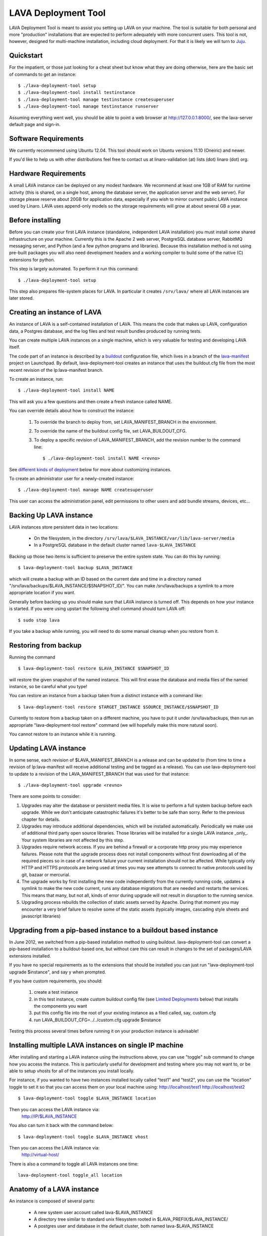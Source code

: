 LAVA Deployment Tool
====================

LAVA Deployment Tool is meant to assist you setting up LAVA on your machine.
The tool is suitable for both personal and more "production" installations that
are expected to perform adequately with more concurrent users. This tool is
not, however, designed for multi-machine installation, including cloud
deployment. For that it is likely we will turn to Juju_.

.. _Juju: https://juju.ubuntu.com/

Quickstart
^^^^^^^^^^

For the impatient, or those just looking for a cheat sheet but know what they
are doing otherwise, here are the basic set of commands to get an instance::

 $ ./lava-deployment-tool setup
 $ ./lava-deployment-tool install testinstance
 $ ./lava-deployment-tool manage testinstance createsuperuser
 $ ./lava-deployment-tool manage testinstance runserver

Assuming everything went well, you should be able to point a web
browser at http://127.0.0.1:8000/, see the lava-server default page
and sign-in.

Software Requirements
^^^^^^^^^^^^^^^^^^^^^

We currently recommmend using Ubuntu 12.04.  This tool should work on
Ubuntu versions 11.10 (Oneiric) and newer.

If you'd like to help us with other distributions feel free to contact
us at linaro-validation (at) lists (dot) linaro (dot) org.

Hardware Requirements
^^^^^^^^^^^^^^^^^^^^^

A small LAVA instance can be deployed on any modest hardware. We
recommend at least one 1GB of RAM for runtime activity (this is
shared, on a single host, among the database server, the application
server and the web server). For storage please reserve about 20GB for
application data, especially if you wish to mirror current public LAVA
instance used by Linaro.  LAVA uses append-only models so the storage
requirements will grow at about several GB a year.

Before installing
^^^^^^^^^^^^^^^^^

Before you can create your first LAVA instance (standalone, independent LAVA
installation) you must install some shared infrastructure on your machine.
Currently this is the Apache 2 web server, PostgreSQL database server, RabbitMQ
messaging server, and Python (and a few python programs and libraries). Because
this installation method is not using pre-built packages you will also need
development headers and a working compiler to build some of the native (C)
extensions for python.

This step is largely automated. To perform it run this command::

 $ ./lava-deployment-tool setup

This step also prepares file-system places for LAVA. In particular it
creates ``/srv/lava/`` where all LAVA instances are later stored.

Creating an instance of LAVA
^^^^^^^^^^^^^^^^^^^^^^^^^^^^

An instance of LAVA is a self-contained installation of LAVA.  This
means the code that makes up LAVA, configuration data, a Postgres
database, and the log files and test result bundles produced by
running tests.

You can create multiple LAVA instances on a single machine, which is
very valuable for testing and developing LAVA itself.

The code part of an instance is described by a `buildout`_
configuration file, which lives in a branch of the `lava-manifest`_
project on Launchpad.  By default, lava-deployment-tool creates an
instance that uses the buildout.cfg file from the most recent revision
of the lp:lava-manifest branch.

To create an instance, run::

 $ ./lava-deployment-tool install NAME

This will ask you a few questions and then create a fresh instance
called NAME.

You can override details about how to construct the instance:

 1. To override the branch to deploy from, set LAVA_MANIFEST_BRANCH in
    the environment.

 2. To override the name of the buildout config file, set
    LAVA_BUILDOUT_CFG.

 3. To deploy a specific revision of LAVA_MANIFEST_BRANCH, add the
    revision number to the command line::

     $ ./lava-deployment-tool install NAME <revno>

See `different kinds of deployment`_ below for more about customizing
instances.

To create an administrator user for a newly-created instance::

 $ ./lava-deployment-tool manage NAME createsuperuser

This user can access the administration panel, edit permissions to other users
and add bundle streams, devices, etc...

.. _buildout: http://www.buildout.org/
.. _lava-manifest: https://launchpad.net/lava-manifest

Backing Up LAVA instance
^^^^^^^^^^^^^^^^^^^^^^^^

LAVA instances store persistent data in two locations:

 * On the filesystem, in the directory
   ``/srv/lava/$LAVA_INSTANCE/var/lib/lava-server/media``
 * In a PostgreSQL database in the default cluster named
   ``lava-$LAVA_INSTANCE``

Backing up those two items is sufficient to preserve the entire system
state.  You can do this by running::

 $ lava-deployment-tool backup $LAVA_INSTANCE

which will create a backup with an ID based on the current date and
time in a directory named
"/srv/lava/backups/$LAVA_INSTANCE/$SNAPSHOT_ID/".  You can make
/srv/lava/backups a symlink to a more appropriate location if you
want.

Generally before backing up you should make sure that LAVA instance is
turned off. This depends on how your instance is started. If you were
using upstart the following shell command should turn LAVA off::

 $ sudo stop lava

If you take a backup while running, you will need to do some manual
cleanup when you restore from it.

Restoring from backup
^^^^^^^^^^^^^^^^^^^^^

Running the command ::

 $ lava-deployment-tool restore $LAVA_INSTANCE $SNAPSHOT_ID

will restore the given snapshot of the named instance.  This will
first erase the database and media files of the named instance, so be
careful what you type!

You can restore an instance from a backup taken from a distinct
instance with a command like::

 $ lava-deployment-tool restore $TARGET_INSTANCE $SOURCE_INSTANCE/$SNAPSHOT_ID

Currently to restore from a backup taken on a different machine, you
have to put it under /srv/lava/backups, then run an appropriate
"lava-deployment-tool restore" command (we will hopefully make this
more natural soon).

You cannot restore to an instance while it is running.

Updating LAVA instance
^^^^^^^^^^^^^^^^^^^^^^

In some sense, each revision of $LAVA_MANIFEST_BRANCH is a release and
can be updated to (from time to time a revision of lp:lava-manifest will
receive additional testing and be tagged as a release).  You can use
lava-deployment-tool to update to a revision of the LAVA_MANIFEST_BRANCH
that was used for that instance::

 $ ./lava-deployment-tool upgrade <revno>

There are some points to consider:

1) Upgrades may alter the database or persistent media files. It is
   wise to perform a full system backup before each upgrade. While we
   don't anticipate catastrophic failures it's better to be safe than
   sorry. Refer to the previous chapter for details.

2) Upgrades may introduce additional dependencies, which will be
   installed automatically. Periodically we make use of additional
   third party open source libraries. Those libraries will be
   installed for a single LAVA instance _only_. Your system libraries
   are not affected by this step.

3) Upgrades require network access. If you are behind a firewall or a
   corporate http proxy you may experience failures. Please note that the
   upgrade process does not install components without first downloading all of
   the required pieces so in case of a network failure your current installation
   should not be affected. While typically only HTTP and HTTPS protocols are
   being used at times you may see attempts to connect to native protocols used
   by git, bazaar or mercurial.

4) The upgrade works by first installing the new code independently
   from the currently running code, updates a symlink to make the new
   code current, runs any database migrations that are needed and
   restarts the services.  This means that many, but not all, kinds of
   error during upgrade will not result in disruption to the running
   service.

5) Upgrading process rebuilds the collection of static assets served
   by Apache.  During that moment you may encounter a very brief
   failure to resolve some of the static assets (typically images,
   cascading style sheets and javascript libraries)

Upgrading from a pip-based instance to a buildout based instance
^^^^^^^^^^^^^^^^^^^^^^^^^^^^^^^^^^^^^^^^^^^^^^^^^^^^^^^^^^^^^^^^

In June 2012, we switched from a pip-based installation method to
using buildout.  lava-deployment-tool can convert a pip-based
installation to a buildout-based one, but without care this can result
in changes to the set of packages/LAVA extensions installed.

If you have no special requirements as to the extensions that should
be installed you can just run "lava-deployment-tool upgrade
$instance", and say y when prompted.

If you have custom requirements, you should:

 1. create a test instance

 2. in this test instance, create custom buildout config file (see
    `Limited Deployments`_ below) that installs the components you
    want

 3. put this config file into the root of your existing instance as a
    filed called, say, custom.cfg

 4. run LAVA_BUILDOUT_CFG=../../custom.cfg upgrade $instance

Testing this process several times before running it on your
production instance is advisable!

Installing multiple LAVA instances on single IP machine
^^^^^^^^^^^^^^^^^^^^^^^^^^^^^^^^^^^^^^^^^^^^^^^^^^^^^^^

After installing and starting a LAVA instance using the instructions above,
you can use "toggle" sub command to change how you access the instance.
This is particularly useful for development and testing where you may
not want to, or be able to setup vhosts for all of the instances you
install locally.

For instance, if you wanted to have two instances installed locally
called "test1" and "test2", you can use the "location" toggle to set it
so that you can access them on your local machine using:
http://localhost/test1
http://localhost/test2 ::

 $ lava-deployment-tool toggle $LAVA_INSTANCE location

Then you can access the LAVA instance via:
    http://IP/$LAVA_INSTANCE

You also can turn it back with the command below::

 $ lava-deployment-tool toggle $LAVA_INSTANCE vhost

Then you can access the LAVA instance via:
    http://virtual-host/

There is also a command to toggle all LAVA instances one time::

    lava-deployment-tool toggle_all location

Anatomy of a LAVA instance
^^^^^^^^^^^^^^^^^^^^^^^^^^

An instance is composed of several parts:

 - A new system user account called lava-$LAVA_INSTANCE
 - A directory tree similar to standard unix filesystem rooted
   in $LAVA_PREFIX/$LAVA_INSTANCE/
 - A postgres user and database in the default cluster, both named
   lava-$LAVA_INSTANCE

A note on Postgres versions
^^^^^^^^^^^^^^^^^^^^^^^^^^^

lava-deployment-tool creates its databases in the default postgres
cluster (on Ubuntu this is the 'main' cluster of whichever version of
postgres was installed first).  Using a different version/cluster and
moving between versions is not technically difficult but not currently
supported.

Different kinds of deployment
^^^^^^^^^^^^^^^^^^^^^^^^^^^^^

Production-like
---------------

For our production deployment, we use the buildout-production.cfg
buildout file which completely locks down the version of everything
that's being deployed.  If you want to run the same kind of deployment
as we do, set LAVA_BUILDOUT_CFG to ``buildout-production.cfg`` when
creating the instance::

 $ LAVA_BUILDOUT_CFG=buildout-production.cfg lava-deployment-tool install production

To update the version of some component that is deployed we release
that component, update the buildout-production.cfg file in
lp:lava-manigest to refer to the new version and deploy the new
revision.

Local Development
-----------------

If you want an instance to use a custom branch of a component, you can
drop the branch or a symlink to the branch in
``/srv/lava/instances/$instances/code/current/local`` and re-run
buildout.  For example::

  $ bzr branch lp:lava-scheduler ~/src/my-scheduler-branch
  $ cd /srv/lava/instances/$instance/code/current
  $ ln -s ~/src/my-scheduler-branch local/ # The name of the symlink doesn't matter;
                                           # buildout looks at the setup.py
  $ ./bin/buildout

Non-production instances contain some scripts that can help create and
remove symlinks::

  $ bzr branch lp:lava-scheduler ~/src/my-scheduler-branch
  $ . /srv/lava/instances/testinstance/bin/activate
  $ lava-develop-local ~/src/my-scheduler-branch
  Determining egg name... lava-scheduler
  + ln -sfT ~/src/my-scheduler-branch /srv/lava/instances/testinstance/code/current/local/lava-scheduler
  ...
  ... hack ...
  $ lava-undevelop-local ~/src/my-scheduler-branch
  removed /srv/lava/instances/testinstance/code/current/local/lava-scheduler

Limited Deployments
-------------------

For a limited deployment, for example if you do not want to run the
scheduler, you can set ``LAVA_BUILDOUT_CFG`` to point to a buildout
config file you create.  Currently you can only do this after an
instance is created (unfortunately).  So create an instance::

 $ lava-deployment-tool install limited

Create the custom buildout.cfg::

 $ cat > /srv/lava/instances/limited/code/custom.cfg <<EOF
 [buildout]
 extends = buildout.cfg

 [server]
 eggs -= lava-scheduler
 EOF

And set it to be used in ``instance.conf``::

 $ vim /srv/lava/instances/limited/code/custom.cfg
 $ grep LAVA_BUILDOUT_CFG /srv/lava/instances/limited/code/custom.cfg
 LAVA_BUILDOUT_CFG='../custom.cfg'

Finally, 'upgrade' the instance to get it to use the new config file::

 $ ./lava-deployment-tool upgrade limited


Contact and bug reports
^^^^^^^^^^^^^^^^^^^^^^^

Please report bugs using
https://bugs.launchpad.net/lava-deployment-tool/+filebug

Feel free to contact us at validation (at) linaro (dot) org.
